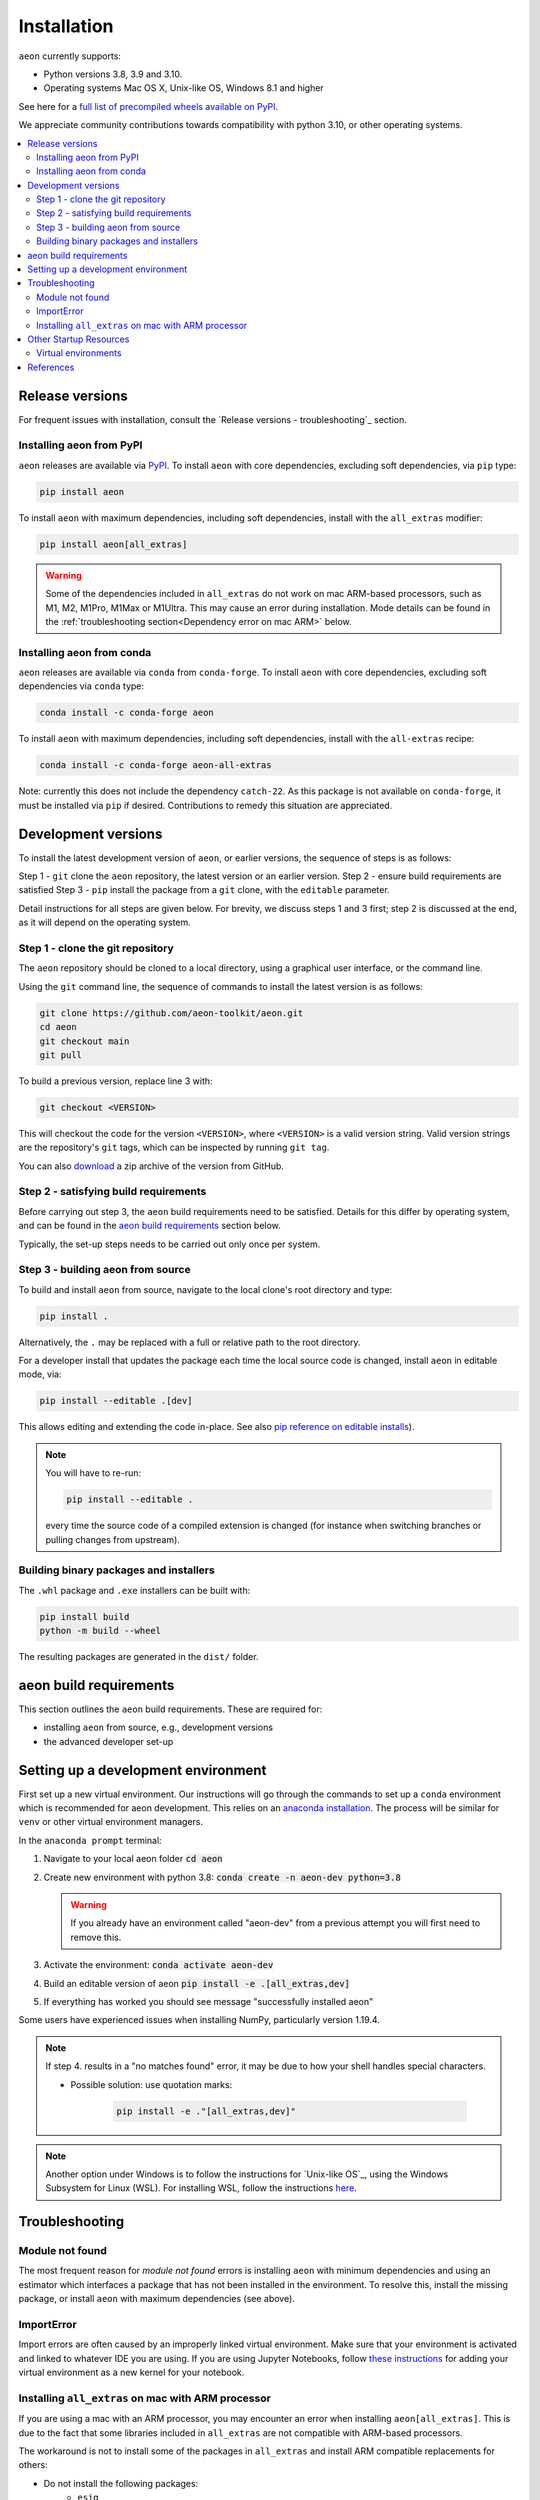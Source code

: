 .. _installation:

Installation
============

``aeon`` currently supports:

* Python versions 3.8, 3.9 and 3.10.
* Operating systems Mac OS X, Unix-like OS, Windows 8.1 and higher

See here for a `full list of precompiled wheels available on PyPI <https://pypi.org/simple/aeon/>`_.

We appreciate community contributions towards compatibility with python 3.10, or other operating systems.

.. contents::
   :local:

Release versions
----------------

For frequent issues with installation, consult the `Release versions - troubleshooting`_ section.

Installing aeon from PyPI
~~~~~~~~~~~~~~~~~~~~~~~~~~~

``aeon`` releases are available via `PyPI <https://pypi.org/project/aeon/>`_. To install
``aeon`` with core dependencies, excluding soft dependencies, via ``pip`` type:

.. code-block:: bash

    pip install aeon


To install ``aeon`` with maximum dependencies, including soft dependencies, install with the ``all_extras`` modifier:

.. code-block:: bash

    pip install aeon[all_extras]

.. warning::
    Some of the dependencies included in ``all_extras`` do not work on mac ARM-based processors, such
    as M1, M2, M1Pro, M1Max or M1Ultra. This may cause an error during installation. Mode details can
    be found in the :ref:`troubleshooting section<Dependency error on mac ARM>` below.


Installing aeon from conda
~~~~~~~~~~~~~~~~~~~~~~~~~~~~

``aeon`` releases are available via ``conda`` from ``conda-forge``.
To install ``aeon`` with core dependencies, excluding soft dependencies via ``conda`` type:

.. code-block:: bash

    conda install -c conda-forge aeon


To install ``aeon`` with maximum dependencies, including soft dependencies, install with the ``all-extras`` recipe:

.. code-block:: bash

    conda install -c conda-forge aeon-all-extras

Note: currently this does not include the dependency ``catch-22``.
As this package is not available on ``conda-forge``, it must be installed via ``pip`` if desired.
Contributions to remedy this situation are appreciated.

Development versions
--------------------
To install the latest development version of ``aeon``, or earlier versions, the sequence of steps is as follows:

Step 1 - ``git`` clone the ``aeon`` repository, the latest version or an earlier version.
Step 2 - ensure build requirements are satisfied
Step 3 - ``pip`` install the package from a ``git`` clone, with the ``editable`` parameter.

Detail instructions for all steps are given below.
For brevity, we discuss steps 1 and 3 first; step 2 is discussed at the end, as it will depend on the operating system.

Step 1 - clone the git repository
~~~~~~~~~~~~~~~~~~~~~~~~~~~~~~~~~

The ``aeon`` repository should be cloned to a local directory, using a graphical user interface, or the command line.

Using the ``git`` command line, the sequence of commands to install the latest version is as follows:

.. code-block:: bash

    git clone https://github.com/aeon-toolkit/aeon.git
    cd aeon
    git checkout main
    git pull


To build a previous version, replace line 3 with:

.. code-block:: bash

    git checkout <VERSION>

This will checkout the code for the version ``<VERSION>``, where ``<VERSION>`` is a valid version string.
Valid version strings are the repository's ``git`` tags, which can be inspected by running ``git tag``.

You can also `download <https://github.com/aeon-toolkit/aeon/releases>`_ a zip archive of the version from GitHub.


Step 2 - satisfying build requirements
~~~~~~~~~~~~~~~~~~~~~~~~~~~~~~~~~~~~~~

Before carrying out step 3, the ``aeon`` build requirements need to be satisfied.
Details for this differ by operating system, and can be found in the `aeon build requirements`_ section below.

Typically, the set-up steps needs to be carried out only once per system.

Step 3 - building aeon from source
~~~~~~~~~~~~~~~~~~~~~~~~~~~~~~~~~~~~

To build and install ``aeon`` from source, navigate to the local clone's root directory and type:

.. code-block:: bash

    pip install .

Alternatively, the ``.`` may be replaced with a full or relative path to the root directory.

For a developer install that updates the package each time the local source code is changed, install ``aeon`` in editable mode, via:

.. code-block:: bash

    pip install --editable .[dev]

This allows editing and extending the code in-place. See also
`pip reference on editable installs <https://pip.pypa.io/en/stable/reference/pip_install/#editable-installs>`_).

.. note::

    You will have to re-run:

    .. code-block:: bash

        pip install --editable .

    every time the source code of a compiled extension is changed (for
    instance when switching branches or pulling changes from upstream).

Building binary packages and installers
~~~~~~~~~~~~~~~~~~~~~~~~~~~~~~~~~~~~~~~

The ``.whl`` package and ``.exe`` installers can be built with:

.. code-block:: bash

    pip install build
    python -m build --wheel

The resulting packages are generated in the ``dist/`` folder.


aeon build requirements
-------------------------

This section outlines the ``aeon`` build requirements. These are required for:

* installing ``aeon`` from source, e.g., development versions
* the advanced developer set-up


Setting up a development environment
------------------------------------

First set up a new virtual environment. Our instructions will go through the commands to set up a ``conda`` environment which is recommended for aeon development.
This relies on an `anaconda installation <https://www.anaconda.com/products/individual#windows>`_. The process will be similar for ``venv`` or other virtual environment managers.

In the ``anaconda prompt`` terminal:

1. Navigate to your local aeon folder :code:`cd aeon`

2. Create new environment with python 3.8: :code:`conda create -n aeon-dev python=3.8`

   .. warning::
       If you already have an environment called "aeon-dev" from a previous attempt you will first need to remove this.

3. Activate the environment: :code:`conda activate aeon-dev`

4. Build an editable version of aeon :code:`pip install -e .[all_extras,dev]`

5. If everything has worked you should see message "successfully installed aeon"

Some users have experienced issues when installing NumPy, particularly version 1.19.4.

.. note::

    If step 4. results in a "no matches found" error, it may be due to how your shell handles special characters.

    - Possible solution: use quotation marks:

        .. code-block:: bash

            pip install -e ."[all_extras,dev]"

.. note::

    Another option under Windows is to follow the instructions for `Unix-like OS`_, using the Windows Subsystem for Linux (WSL).
    For installing WSL, follow the instructions `here <https://docs.microsoft.com/en-us/windows/wsl/install-win10#step-2---check-requirements-for-running-wsl-2>`_.

Troubleshooting
---------------

Module not found
~~~~~~~~~~~~~~~~

The most frequent reason for *module not found* errors is installing ``aeon`` with
minimum dependencies and using an estimator which interfaces a package that has not
been installed in the environment. To resolve this, install the missing package, or
install ``aeon`` with maximum dependencies (see above).

ImportError
~~~~~~~~~~~
Import errors are often caused by an improperly linked virtual environment.  Make sure that
your environment is activated and linked to whatever IDE you are using.  If you are using Jupyter
Notebooks, follow `these instructions <https://janakiev.com/blog/jupyter-virtual-envs/>`_ for
adding your virtual environment as a new kernel for your notebook.

Installing ``all_extras`` on mac with ARM processor
~~~~~~~~~~~~~~~~~~~~~~~~~~~~~~~~~~~~~~~~~~~~~~~~~~~~~
If you are using a mac with an ARM processor, you may encounter an error when installing
``aeon[all_extras]``.  This is due to the fact that some libraries included in ``all_extras``
are not compatible with ARM-based processors.

The workaround is not to install some of the packages in ``all_extras`` and install ARM compatible
replacements for others:

* Do not install the following packages:
    * ``esig``
    * ``prophet``
    * ``tsfresh``
    * ``tslearn``
* Replace ``tensorflow`` package with the following packages:
    * ``tensorflow-macos``
    * ``tensorflow-metal`` (optional)

Also, ARM-based processors have issues when installing packages distributed as source distributions
instead of Python wheels. To avoid this issue when installing a package you can try installing it
through conda or use a prior version of the package that was distributed as a wheel.

Other Startup Resources
-----------------------

Virtual environments
~~~~~~~~~~~~~~~~~~~~

Two good options for virtual environment managers are:

* `conda <https://uoa-eresearch.github.io/eresearch-cookbook/recipe/2014/11/20/conda/>`_ (many aeon community members us this)
* `venv <https://realpython.com/python-virtual-environments-a-primer/>`_ (also quite good!).

Be sure to link your new virtual environment as the python kernel in whatever IDE you are using.  You can find the instructions for doing so
in VScode `here <https://code.visualstudio.com/docs/python/environments>`_.

References
----------

The installation instruction are adapted from scikit-learn's advanced `installation instructions <https://scikit-learn.org/stable/developers/advanced_installation.html>`_.
